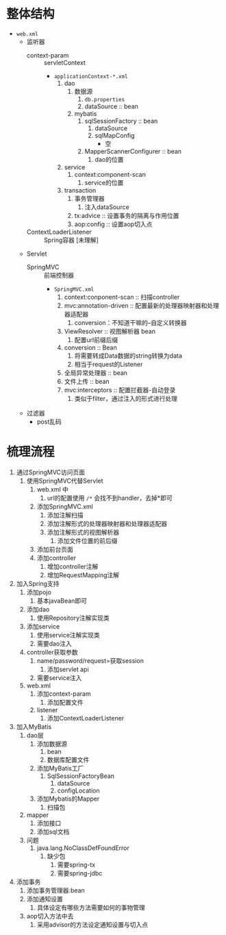 * 整体结构

+ ~web.xml~
  + 监听器
    + context-param :: servletContext
      + ~applicationContext-*.xml~
        1. dao
           1. 数据源
              1. ~db.properties~
              2. dataSource :: bean
           2. mybatis
              1. sqlSessionFactory :: bean
                 1. dataSource
                 2. sqlMapConfig
                    + 空
              2. MapperScannerConfigurer :: bean
                 1. dao的位置
        2. service
           1. context:component-scan
              1. service的位置
        3. transaction
           1. 事务管理器
              1. 注入dataSource
           2. tx:advice :: 设置事务的隔离与作用位置
           3. aop:config :: 设置aop切入点
    + ContextLoaderListener :: Spring容器 [未理解]
  + Servlet
    + SpringMVC :: 前端控制器
      + ~SpringMVC.xml~
        1. context:conponent-scan :: 扫描controller
        2. mvc:annotation-driven :: 配置最新的处理器映射器和处理器适配器
           1. conversion：不知道干嘛的--自定义转换器
        3. ViewResolver :: 视图解析器 bean
           1. 配置url前缀后缀
        4. conversion :: Bean
           1. 将需要转成Data数据的string转换为data
           2. 相当于request的Listener
        5. 全局异常处理器 :: bean
        6. 文件上传 :: bean
        7. mvc:interceptors :: 配置拦截器-自动登录
           1. 类似于filter，通过注入的形式进行处理
  + 过滤器
    + post乱码

* 梳理流程

1. 通过SpringMVC访问页面
   1. 使用SpringMVC代替Servlet
      1. web.xml 中
         1. url的配置使用 ~/*~ 会找不到handler，去掉*即可
      2. 添加SpringMVC.xml
         1. 添加注解扫描
         2. 添加注解形式的处理器映射器和处理器适配器
         3. 添加注解形式的视图解析器
            1. 添加文件位置的前后缀
      3. 添加前台页面
      4. 添加controller
         1. 增加controller注解
         2. 增加RequestMapping注解
2. 加入Spring支持
   1. 添加pojo
      1. 基本javaBean即可
   2. 添加dao
      1. 使用Repository注解实现类
   3. 添加service
      1. 使用service注解实现类
      2. 需要dao注入
   4. controller获取参数
      1. name/password/request=获取session
         1. 添加servlet api
      2. 需要service注入
   5. web.xml
      1. 添加context-param
         1. 添加配置文件
      2. listener
         1. 添加ContextLoaderListener
3. 加入MyBatis
   1. dao层
      1. 添加数据源
         1. bean
         2. 数据库配置文件
      2. 添加MyBatis工厂
         1. SqlSessionFactoryBean
            1. dataSource
            2. configLocation
      3. 添加Mybatis的Mapper
         1. 扫描包
   2. mapper
      1. 添加接口
      2. 添加sql文档
   3. 问题
      1. java.lang.NoClassDefFoundError
         1. 缺少包
            1. 需要spring-tx
            2. 需要spring-jdbc
4. 添加事务
   1. 添加事务管理器:bean
   2. 添加通知设置
      1. 具体设定有哪些方法需要如何的事物管理
   3. aop切入方法中去
      1. 采用advisor的方法设定通知设置与切入点
